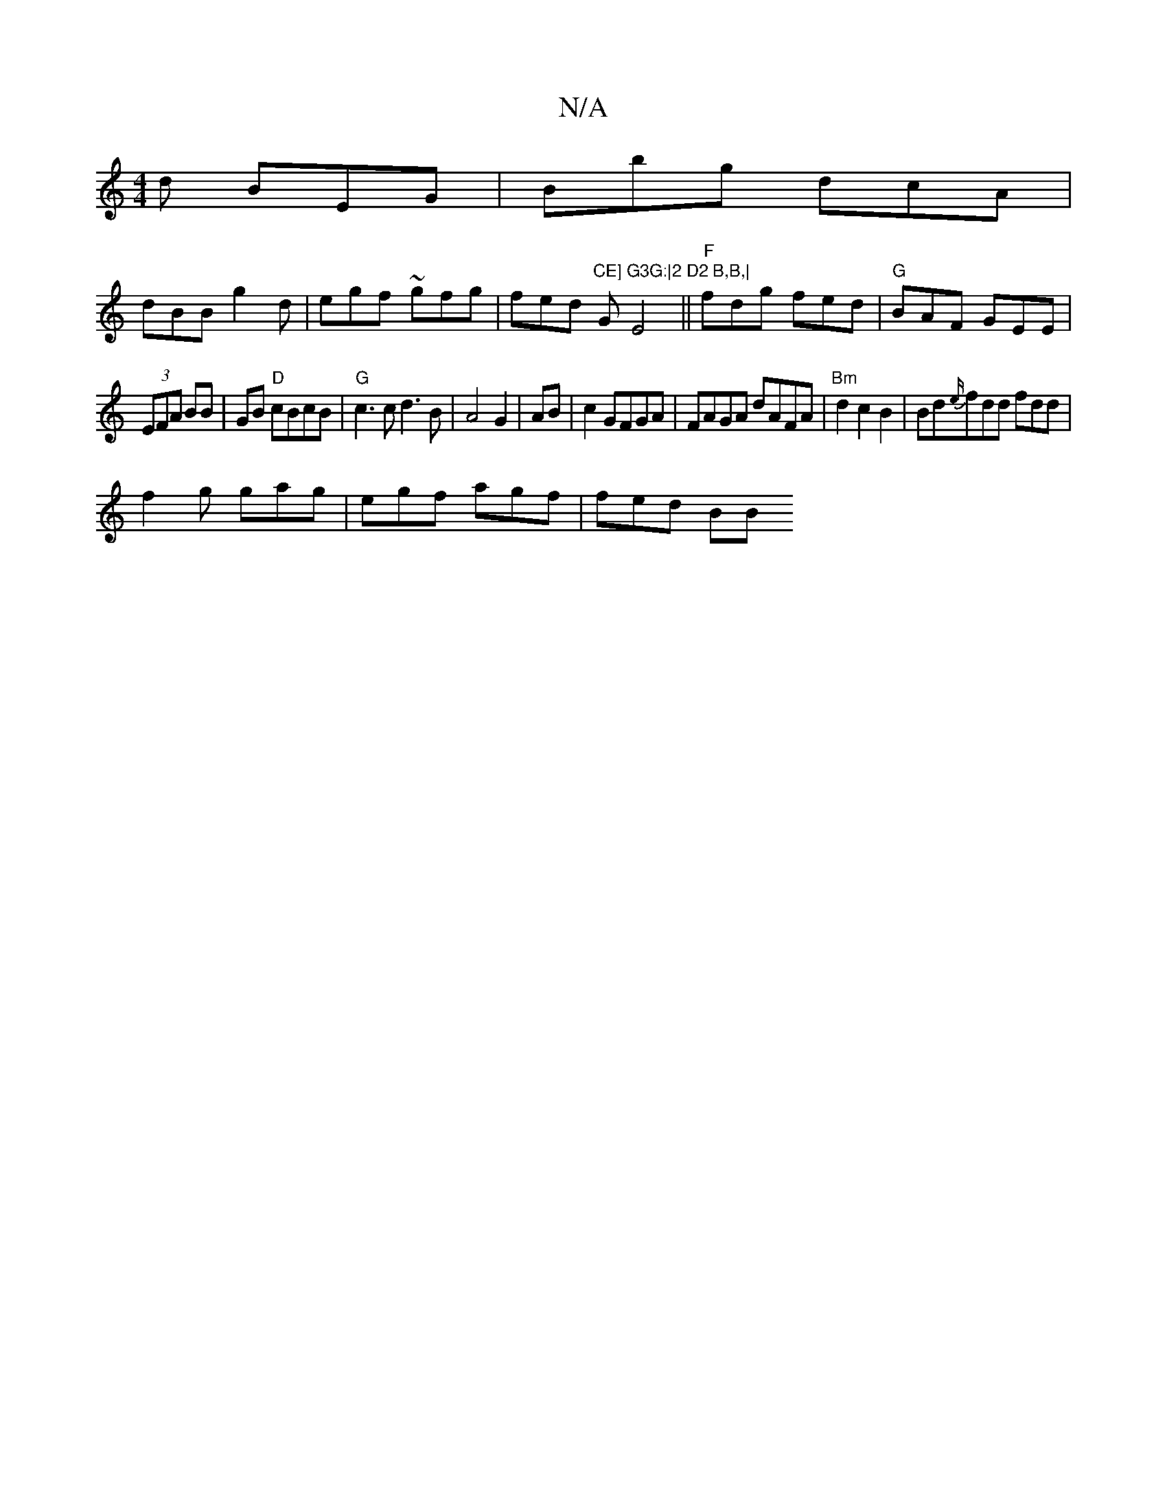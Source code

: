 X:1
T:N/A
M:4/4
R:N/A
K:Cmajor
d BEG|Bbg dcA|
dBB g2d|egf ~gfg|fed "CE]"G"G3G:|2 D2 B,B,|"E4||"F"fdg fed|"G"BAF GEE |
(3EFA BB | GB "D"cBcB |"G"c3c d3 B|A4 G2|AB|c2 GFGA | FAGA dAFA|"Bm"d2c2 B2|Bd{e/}fdd fdd|
f2g gag|egf agf|fed BB